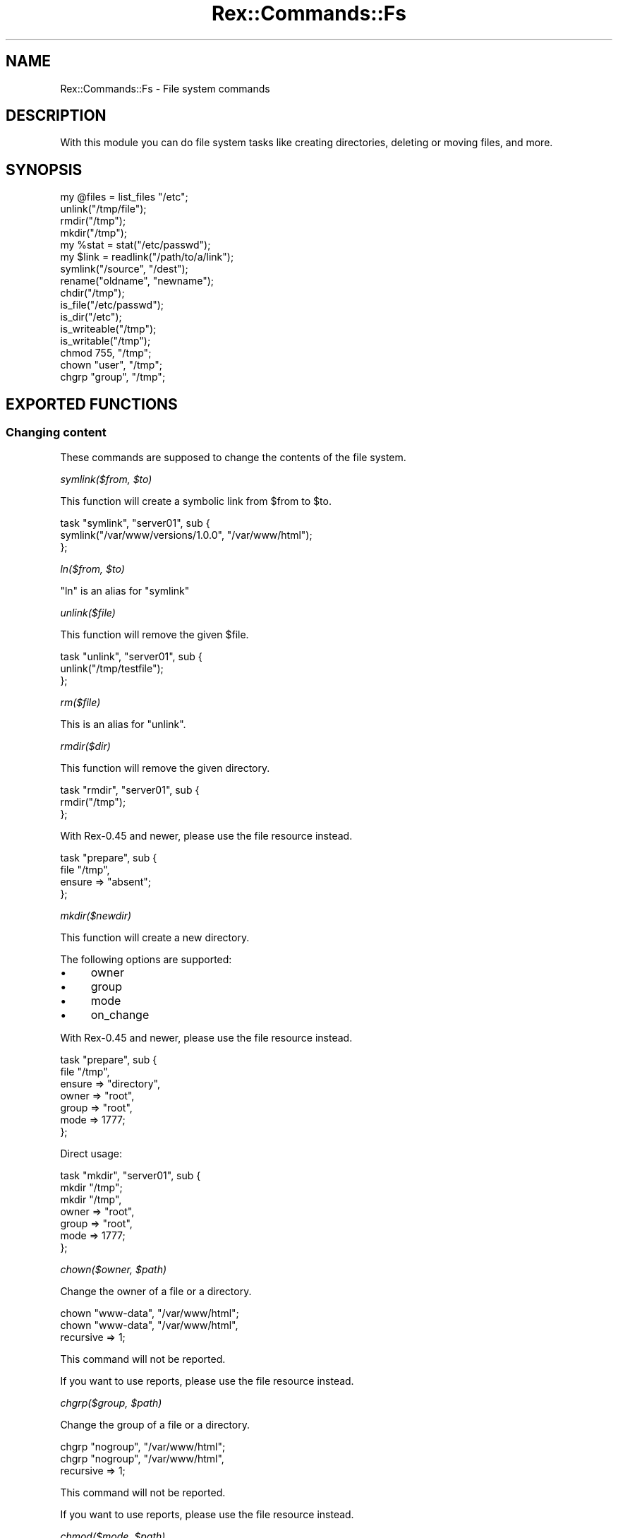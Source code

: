 .\" Automatically generated by Pod::Man 4.14 (Pod::Simple 3.40)
.\"
.\" Standard preamble:
.\" ========================================================================
.de Sp \" Vertical space (when we can't use .PP)
.if t .sp .5v
.if n .sp
..
.de Vb \" Begin verbatim text
.ft CW
.nf
.ne \\$1
..
.de Ve \" End verbatim text
.ft R
.fi
..
.\" Set up some character translations and predefined strings.  \*(-- will
.\" give an unbreakable dash, \*(PI will give pi, \*(L" will give a left
.\" double quote, and \*(R" will give a right double quote.  \*(C+ will
.\" give a nicer C++.  Capital omega is used to do unbreakable dashes and
.\" therefore won't be available.  \*(C` and \*(C' expand to `' in nroff,
.\" nothing in troff, for use with C<>.
.tr \(*W-
.ds C+ C\v'-.1v'\h'-1p'\s-2+\h'-1p'+\s0\v'.1v'\h'-1p'
.ie n \{\
.    ds -- \(*W-
.    ds PI pi
.    if (\n(.H=4u)&(1m=24u) .ds -- \(*W\h'-12u'\(*W\h'-12u'-\" diablo 10 pitch
.    if (\n(.H=4u)&(1m=20u) .ds -- \(*W\h'-12u'\(*W\h'-8u'-\"  diablo 12 pitch
.    ds L" ""
.    ds R" ""
.    ds C` ""
.    ds C' ""
'br\}
.el\{\
.    ds -- \|\(em\|
.    ds PI \(*p
.    ds L" ``
.    ds R" ''
.    ds C`
.    ds C'
'br\}
.\"
.\" Escape single quotes in literal strings from groff's Unicode transform.
.ie \n(.g .ds Aq \(aq
.el       .ds Aq '
.\"
.\" If the F register is >0, we'll generate index entries on stderr for
.\" titles (.TH), headers (.SH), subsections (.SS), items (.Ip), and index
.\" entries marked with X<> in POD.  Of course, you'll have to process the
.\" output yourself in some meaningful fashion.
.\"
.\" Avoid warning from groff about undefined register 'F'.
.de IX
..
.nr rF 0
.if \n(.g .if rF .nr rF 1
.if (\n(rF:(\n(.g==0)) \{\
.    if \nF \{\
.        de IX
.        tm Index:\\$1\t\\n%\t"\\$2"
..
.        if !\nF==2 \{\
.            nr % 0
.            nr F 2
.        \}
.    \}
.\}
.rr rF
.\" ========================================================================
.\"
.IX Title "Rex::Commands::Fs 3"
.TH Rex::Commands::Fs 3 "2020-10-05" "perl v5.32.0" "User Contributed Perl Documentation"
.\" For nroff, turn off justification.  Always turn off hyphenation; it makes
.\" way too many mistakes in technical documents.
.if n .ad l
.nh
.SH "NAME"
Rex::Commands::Fs \- File system commands
.SH "DESCRIPTION"
.IX Header "DESCRIPTION"
With this module you can do file system tasks like creating directories, deleting or moving files, and more.
.SH "SYNOPSIS"
.IX Header "SYNOPSIS"
.Vb 1
\& my @files = list_files "/etc";
\& 
\& unlink("/tmp/file");
\& 
\& rmdir("/tmp");
\& mkdir("/tmp");
\& 
\& my %stat = stat("/etc/passwd");
\& 
\& my $link = readlink("/path/to/a/link");
\& symlink("/source", "/dest");
\& 
\& rename("oldname", "newname");
\& 
\& chdir("/tmp");
\& 
\& is_file("/etc/passwd");
\& is_dir("/etc");
\& is_writeable("/tmp");
\& is_writable("/tmp");
\& 
\& chmod 755, "/tmp";
\& chown "user", "/tmp";
\& chgrp "group", "/tmp";
.Ve
.SH "EXPORTED FUNCTIONS"
.IX Header "EXPORTED FUNCTIONS"
.SS "Changing content"
.IX Subsection "Changing content"
These commands are supposed to change the contents of the file system.
.PP
\fIsymlink($from, \f(CI$to\fI)\fR
.IX Subsection "symlink($from, $to)"
.PP
This function will create a symbolic link from \f(CW$from\fR to \f(CW$to\fR.
.PP
.Vb 3
\& task "symlink", "server01", sub {
\&   symlink("/var/www/versions/1.0.0", "/var/www/html");
\& };
.Ve
.PP
\fIln($from, \f(CI$to\fI)\fR
.IX Subsection "ln($from, $to)"
.PP
\&\f(CW\*(C`ln\*(C'\fR is an alias for \f(CW\*(C`symlink\*(C'\fR
.PP
\fIunlink($file)\fR
.IX Subsection "unlink($file)"
.PP
This function will remove the given \f(CW$file\fR.
.PP
.Vb 3
\& task "unlink", "server01", sub {
\&   unlink("/tmp/testfile");
\& };
.Ve
.PP
\fIrm($file)\fR
.IX Subsection "rm($file)"
.PP
This is an alias for \f(CW\*(C`unlink\*(C'\fR.
.PP
\fIrmdir($dir)\fR
.IX Subsection "rmdir($dir)"
.PP
This function will remove the given directory.
.PP
.Vb 3
\& task "rmdir", "server01", sub {
\&   rmdir("/tmp");
\& };
.Ve
.PP
With Rex\-0.45 and newer, please use the file resource instead.
.PP
.Vb 4
\& task "prepare", sub {
\&   file "/tmp",
\&     ensure => "absent";
\& };
.Ve
.PP
\fImkdir($newdir)\fR
.IX Subsection "mkdir($newdir)"
.PP
This function will create a new directory.
.PP
The following options are supported:
.IP "\(bu" 4
owner
.IP "\(bu" 4
group
.IP "\(bu" 4
mode
.IP "\(bu" 4
on_change
.PP
With Rex\-0.45 and newer, please use the file resource instead.
.PP
.Vb 7
\& task "prepare", sub {
\&   file "/tmp",
\&     ensure => "directory",
\&     owner  => "root",
\&     group  => "root",
\&     mode   => 1777;
\& };
.Ve
.PP
Direct usage:
.PP
.Vb 2
\& task "mkdir", "server01", sub {
\&   mkdir "/tmp";
\& 
\&   mkdir "/tmp",
\&     owner => "root",
\&     group => "root",
\&     mode => 1777;
\& };
.Ve
.PP
\fIchown($owner, \f(CI$path\fI)\fR
.IX Subsection "chown($owner, $path)"
.PP
Change the owner of a file or a directory.
.PP
.Vb 1
\& chown "www\-data", "/var/www/html";
\& 
\& chown "www\-data", "/var/www/html",
\&                recursive => 1;
.Ve
.PP
This command will not be reported.
.PP
If you want to use reports, please use the file resource instead.
.PP
\fIchgrp($group, \f(CI$path\fI)\fR
.IX Subsection "chgrp($group, $path)"
.PP
Change the group of a file or a directory.
.PP
.Vb 1
\& chgrp "nogroup", "/var/www/html";
\& 
\& chgrp "nogroup", "/var/www/html",
\&              recursive => 1;
.Ve
.PP
This command will not be reported.
.PP
If you want to use reports, please use the file resource instead.
.PP
\fIchmod($mode, \f(CI$path\fI)\fR
.IX Subsection "chmod($mode, $path)"
.PP
Change the permissions of a file or a directory.
.PP
.Vb 1
\& chmod 755, "/var/www/html";
\& 
\& chmod 755, "/var/www/html",
\&          recursive => 1;
.Ve
.PP
This command will not be reported.
.PP
If you want to use reports, please use the file resource instead.
.PP
\fIrename($old, \f(CI$new\fI)\fR
.IX Subsection "rename($old, $new)"
.PP
This function will rename \f(CW$old\fR to \f(CW$new\fR. Will return 1 on success and 0 on failure.
.PP
.Vb 3
\& task "rename", "server01", sub {
\&   rename("/tmp/old", "/tmp/new");
\& };
.Ve
.PP
\fImv($old, \f(CI$new\fI)\fR
.IX Subsection "mv($old, $new)"
.PP
\&\f(CW\*(C`mv\*(C'\fR is an alias for \f(CW\*(C`rename\*(C'\fR.
.PP
\fIcp($source, \f(CI$destination\fI)\fR
.IX Subsection "cp($source, $destination)"
.PP
\&\f(CW\*(C`cp\*(C'\fR will copy \f(CW$source\fR to \f(CW$destination\fR recursively.
.PP
.Vb 3
\& task "cp", "server01", sub {
\&    cp("/var/www", "/var/www.old");
\& };
.Ve
.SS "Not changing content"
.IX Subsection "Not changing content"
These commands should not change the contents of the file system.
.PP
\fIlist_files(\*(L"/path\*(R");\fR
.IX Subsection "list_files(/path);"
.PP
This function lists all entries (files, directories, ...) in a given directory and returns them as an array.
.PP
.Vb 3
\& task "ls\-etc", "server01", sub {
\&   my @tmp_files = grep { /\e.tmp$/ } list_files("/etc");
\& };
.Ve
.PP
This command will not be reported.
.PP
\fIls($path)\fR
.IX Subsection "ls($path)"
.PP
Just an alias for \f(CW\*(C`list_files\*(C'\fR.
.PP
\fIstat($file)\fR
.IX Subsection "stat($file)"
.PP
This function will return a hash with the following information about a file or directory:
.IP "mode" 4
.IX Item "mode"
.PD 0
.IP "size" 4
.IX Item "size"
.IP "uid" 4
.IX Item "uid"
.IP "gid" 4
.IX Item "gid"
.IP "atime" 4
.IX Item "atime"
.IP "mtime" 4
.IX Item "mtime"
.PD
.PP
.Vb 3
\& task "stat", "server01", sub {
\&   my %file_stat = stat("/etc/passwd");
\& };
.Ve
.PP
This command will not be reported.
.PP
\fIis_file($path)\fR
.IX Subsection "is_file($path)"
.PP
This function tests if \f(CW$path\fR is a file. Returns 1 if true, 0 if false.
.PP
.Vb 8
\& task "isfile", "server01", sub {
\&   if( is_file("/etc/passwd") ) {
\&     say "it is a file.";
\&   }
\&   else {
\&     say "hm, this is not a file.";
\&   }
\& };
.Ve
.PP
This command will not be reported.
.PP
\fIis_dir($path)\fR
.IX Subsection "is_dir($path)"
.PP
This function tests if \f(CW$path\fR is a directory. Returns 1 if true, 0 if false.
.PP
.Vb 8
\& task "isdir", "server01", sub {
\&   if( is_dir("/etc") ) {
\&     say "it is a directory.";
\&   }
\&   else {
\&     say "hm, this is not a directory.";
\&   }
\& };
.Ve
.PP
This command will not be reported.
.PP
\fIis_symlink($path)\fR
.IX Subsection "is_symlink($path)"
.PP
This function tests if \f(CW$path\fR is a symbolic link. Returns 1 if true, 0 if false.
.PP
.Vb 8
\& task "issym", "server01", sub {
\&   if( is_symlink("/etc/foo.txt") ) {
\&     say "it is a symlink.";
\&   }
\&   else {
\&     say "hm, this is not a symlink.";
\&   }
\& };
.Ve
.PP
This command will not be reported.
.PP
\fIis_readable($path)\fR
.IX Subsection "is_readable($path)"
.PP
This function tests if \f(CW$path\fR is readable. It returns 1 if true, 0 if false.
.PP
.Vb 8
\& task "readable", "server01", sub {
\&   if( is_readable("/etc/passwd") ) {
\&     say "passwd is readable";
\&   }
\&   else {
\&     say "not readable.";
\&   }
\& };
.Ve
.PP
This command will not be reported.
.PP
\fIis_writable($path)\fR
.IX Subsection "is_writable($path)"
.PP
This function tests if \f(CW$path\fR is writable. It returns 1 if true, 0 if false.
.PP
.Vb 8
\& task "writable", "server01", sub {
\&   if( is_writable("/etc/passwd") ) {
\&     say "passwd is writable";
\&   }
\&   else {
\&     say "not writable.";
\&   }
\& };
.Ve
.PP
This command will not be reported.
.PP
\fIis_writeable($file)\fR
.IX Subsection "is_writeable($file)"
.PP
This is only an alias for \f(CW\*(C`is_writable\*(C'\fR.
.PP
\fIreadlink($link)\fR
.IX Subsection "readlink($link)"
.PP
If \f(CW$link\fR is a symbolic link, returns the path it resolves to, and \f(CW\*(C`die()\*(C'\fRs otherwise.
.PP
.Vb 5
\& task "islink", "server01", sub {
\&   my $link;
\&   eval {
\&     $link = readlink("/tmp/testlink");
\&   };
\& 
\&   say "this is a link" if($link);
\& };
.Ve
.PP
This command will not be reported.
.PP
\fIchdir($newdir)\fR
.IX Subsection "chdir($newdir)"
.PP
This function will change the working directory to \f(CW$newdir\fR. This function currently works only locally.
.PP
.Vb 3
\& task "chdir", "server01", sub {
\&   chdir("/tmp");
\& };
.Ve
.PP
This command will not be reported.
.PP
\fIcd($newdir)\fR
.IX Subsection "cd($newdir)"
.PP
This is an alias of \f(CW\*(C`chdir\*(C'\fR.
.PP
\fIdf([$device])\fR
.IX Subsection "df([$device])"
.PP
This function returns a hash reference which reflects the output of \f(CW\*(C`df\*(C'\fR.
.PP
.Vb 4
\& task "df", "server01", sub {
\&    my $df = df();
\&    my $df_on_sda1 = df("/dev/sda1");
\& };
.Ve
.PP
This command will not be reported.
.PP
\fIdu($path)\fR
.IX Subsection "du($path)"
.PP
Returns the disk usage of \f(CW$path\fR.
.PP
.Vb 3
\& task "du", "server01", sub {
\&   say "size of /var/www: " . du("/var/www");
\& };
.Ve
.PP
This command will not be reported.
.PP
\fImount($device, \f(CI$mount_point\fI, \f(CI@options\fI)\fR
.IX Subsection "mount($device, $mount_point, @options)"
.PP
Mount devices.
.PP
.Vb 9
\& task "mount", "server01", sub {
\&   mount "/dev/sda5", "/tmp";
\&   mount "/dev/sda6", "/mnt/sda6",
\&          ensure    => "present",
\&          type      => "ext3",
\&          options   => [qw/noatime async/],
\&          on_change => sub { say "device mounted"; };
\&   #
\&   # mount persistent with entry in /etc/fstab
\& 
\&   mount "/dev/sda6", "/mnt/sda6",
\&          ensure     => "persistent",
\&          type       => "ext3",
\&          options    => [qw/noatime async/],
\&          on_change  => sub { say "device mounted"; };
\& 
\&   # to umount a device
\&   mount "/dev/sda6", "/mnt/sda6",
\&          ensure => "absent";
\& 
\& };
.Ve
.PP
In order to be more aligned with \f(CW\*(C`mount\*(C'\fR terminology, the previously used \f(CW\*(C`fs\*(C'\fR option has been deprecated in favor of the \f(CW\*(C`type\*(C'\fR option. The \f(CW\*(C`fs\*(C'\fR option is still supported and works as previously, but Rex prints a warning if it is being used. There's also a warning if both \f(CW\*(C`fs\*(C'\fR and \f(CW\*(C`type\*(C'\fR options are specified, and in this case \f(CW\*(C`type\*(C'\fR will be used.
.PP
\fIumount($mount_point)\fR
.IX Subsection "umount($mount_point)"
.PP
Unmount device.
.PP
.Vb 3
\& task "umount", "server01", sub {
\&   umount "/tmp";
\& };
.Ve
.PP
\fIglob($glob)\fR
.IX Subsection "glob($glob)"
.PP
Returns the list of filename expansions for \f(CW$glob\fR as Perl's built-in glob <https://perldoc.perl.org/functions/glob.html> would do.
.PP
.Vb 3
\& task "glob", "server1", sub {
\&   my @files_with_p = grep { is_file($_) } glob("/etc/p*");
\& };
.Ve
.PP
This command will not be reported.
